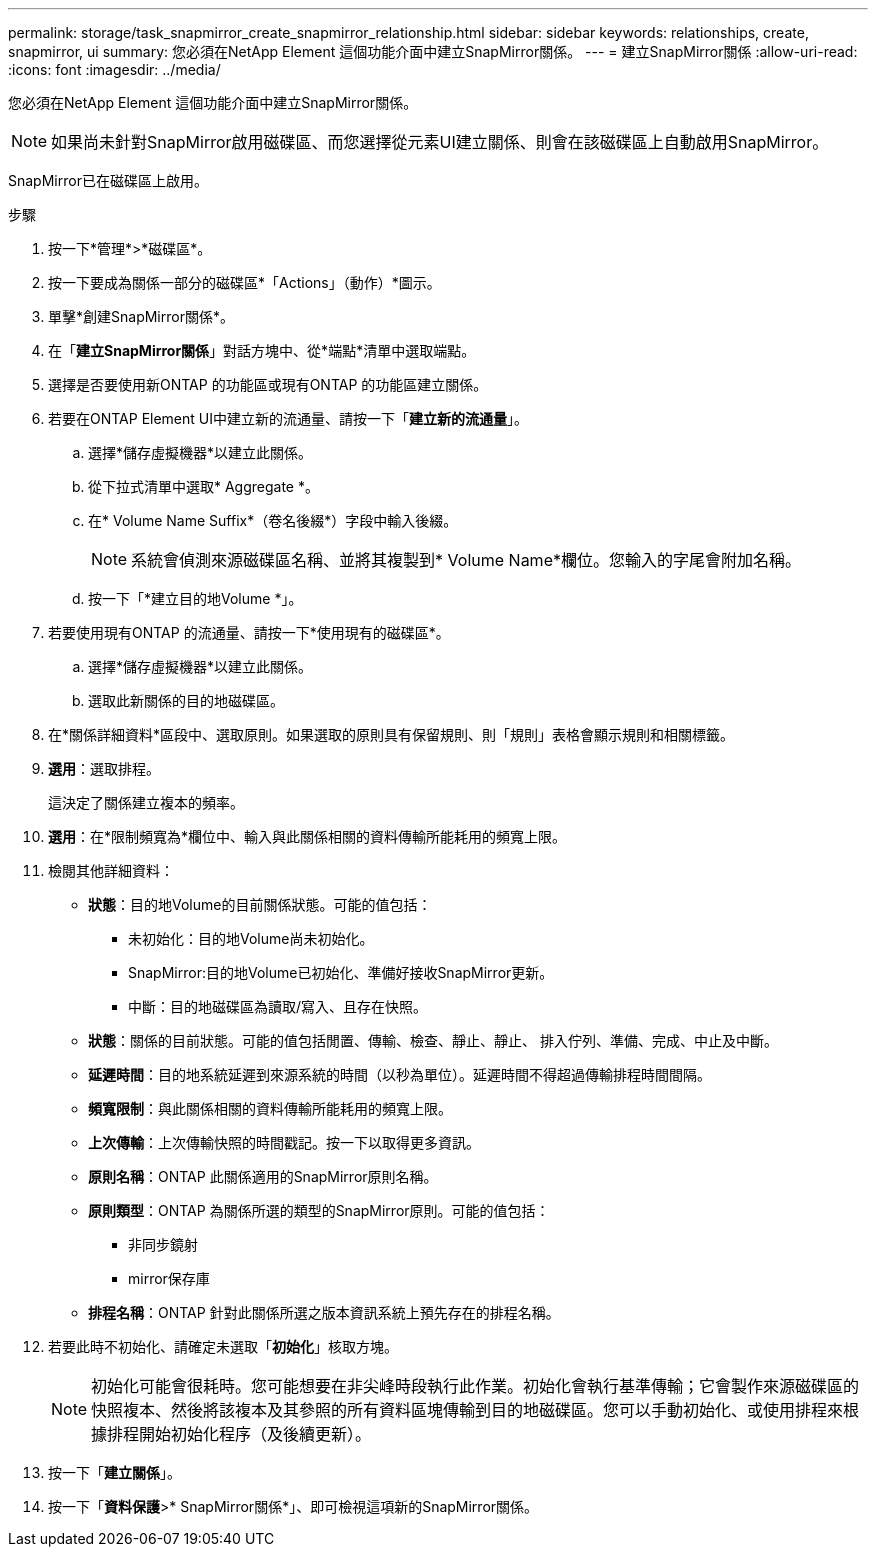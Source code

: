 ---
permalink: storage/task_snapmirror_create_snapmirror_relationship.html 
sidebar: sidebar 
keywords: relationships, create, snapmirror, ui 
summary: 您必須在NetApp Element 這個功能介面中建立SnapMirror關係。 
---
= 建立SnapMirror關係
:allow-uri-read: 
:icons: font
:imagesdir: ../media/


[role="lead"]
您必須在NetApp Element 這個功能介面中建立SnapMirror關係。


NOTE: 如果尚未針對SnapMirror啟用磁碟區、而您選擇從元素UI建立關係、則會在該磁碟區上自動啟用SnapMirror。

SnapMirror已在磁碟區上啟用。

.步驟
. 按一下*管理*>*磁碟區*。
. 按一下要成為關係一部分的磁碟區*「Actions」（動作）*圖示。
. 單擊*創建SnapMirror關係*。
. 在「*建立SnapMirror關係*」對話方塊中、從*端點*清單中選取端點。
. 選擇是否要使用新ONTAP 的功能區或現有ONTAP 的功能區建立關係。
. 若要在ONTAP Element UI中建立新的流通量、請按一下「*建立新的流通量*」。
+
.. 選擇*儲存虛擬機器*以建立此關係。
.. 從下拉式清單中選取* Aggregate *。
.. 在* Volume Name Suffix*（卷名後綴*）字段中輸入後綴。
+

NOTE: 系統會偵測來源磁碟區名稱、並將其複製到* Volume Name*欄位。您輸入的字尾會附加名稱。

.. 按一下「*建立目的地Volume *」。


. 若要使用現有ONTAP 的流通量、請按一下*使用現有的磁碟區*。
+
.. 選擇*儲存虛擬機器*以建立此關係。
.. 選取此新關係的目的地磁碟區。


. 在*關係詳細資料*區段中、選取原則。如果選取的原則具有保留規則、則「規則」表格會顯示規則和相關標籤。
. *選用*：選取排程。
+
這決定了關係建立複本的頻率。

. *選用*：在*限制頻寬為*欄位中、輸入與此關係相關的資料傳輸所能耗用的頻寬上限。
. 檢閱其他詳細資料：
+
** *狀態*：目的地Volume的目前關係狀態。可能的值包括：
+
*** 未初始化：目的地Volume尚未初始化。
*** SnapMirror:目的地Volume已初始化、準備好接收SnapMirror更新。
*** 中斷：目的地磁碟區為讀取/寫入、且存在快照。


** *狀態*：關係的目前狀態。可能的值包括閒置、傳輸、檢查、靜止、靜止、 排入佇列、準備、完成、中止及中斷。
** *延遲時間*：目的地系統延遲到來源系統的時間（以秒為單位）。延遲時間不得超過傳輸排程時間間隔。
** *頻寬限制*：與此關係相關的資料傳輸所能耗用的頻寬上限。
** *上次傳輸*：上次傳輸快照的時間戳記。按一下以取得更多資訊。
** *原則名稱*：ONTAP 此關係適用的SnapMirror原則名稱。
** *原則類型*：ONTAP 為關係所選的類型的SnapMirror原則。可能的值包括：
+
*** 非同步鏡射
*** mirror保存庫


** *排程名稱*：ONTAP 針對此關係所選之版本資訊系統上預先存在的排程名稱。


. 若要此時不初始化、請確定未選取「*初始化*」核取方塊。
+

NOTE: 初始化可能會很耗時。您可能想要在非尖峰時段執行此作業。初始化會執行基準傳輸；它會製作來源磁碟區的快照複本、然後將該複本及其參照的所有資料區塊傳輸到目的地磁碟區。您可以手動初始化、或使用排程來根據排程開始初始化程序（及後續更新）。

. 按一下「*建立關係*」。
. 按一下「*資料保護*>* SnapMirror關係*」、即可檢視這項新的SnapMirror關係。

